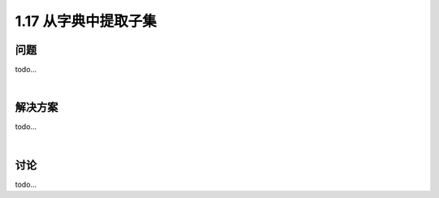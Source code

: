 ================================
1.17 从字典中提取子集
================================

----------
问题
----------
todo...

|

----------
解决方案
----------
todo...

|

----------
讨论
----------
todo...
